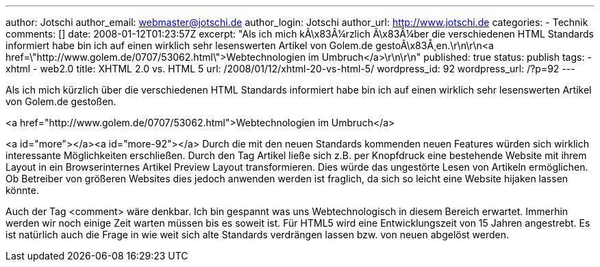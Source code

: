 ---
author: Jotschi
author_email: webmaster@jotschi.de
author_login: Jotschi
author_url: http://www.jotschi.de
categories:
- Technik
comments: []
date: 2008-01-12T01:23:57Z
excerpt: "Als ich mich kÃ\x83Â¼rzlich Ã\x83Â¼ber die verschiedenen HTML Standards
  informiert habe bin ich auf einen wirklich sehr lesenswerten Artikel von Golem.de
  gestoÃ\x83Å¸en.\r\n\r\n<a href=\"http://www.golem.de/0707/53062.html\">Webtechnologien
  im Umbruch</a>\r\n\r\n"
published: true
status: publish
tags:
- xhtml
- web2.0
title: XHTML 2.0 vs. HTML 5
url: /2008/01/12/xhtml-20-vs-html-5/
wordpress_id: 92
wordpress_url: /?p=92
---

Als ich mich kürzlich über die verschiedenen HTML Standards informiert habe bin ich auf einen wirklich sehr lesenswerten Artikel von Golem.de gestoßen.

<a href="http://www.golem.de/0707/53062.html">Webtechnologien im Umbruch</a>

<a id="more"></a><a id="more-92"></a> Durch die mit den neuen Standards kommenden neuen Features würden sich wirklich interessante Möglichkeiten erschließen. Durch den Tag Artikel ließe sich z.B. per Knopfdruck eine bestehende Website mit ihrem Layout in ein Browserinternes Artikel Preview Layout transformieren. Dies würde das ungestörte Lesen von Artikeln ermöglichen. Ob Betreiber von größeren Websites dies jedoch anwenden werden ist fraglich, da sich so leicht eine Website hijaken lassen könnte.

Auch der Tag &lt;comment&gt; wäre denkbar. Ich bin gespannt was uns Webtechnologisch in diesem Bereich erwartet. Immerhin werden wir noch einige Zeit warten müssen bis es soweit ist. Für HTML5 wird eine Entwicklungszeit von 15 Jahren angestrebt. Es ist natürlich auch die Frage in wie weit sich alte Standards verdrängen lassen bzw. von neuen abgelöst werden.
